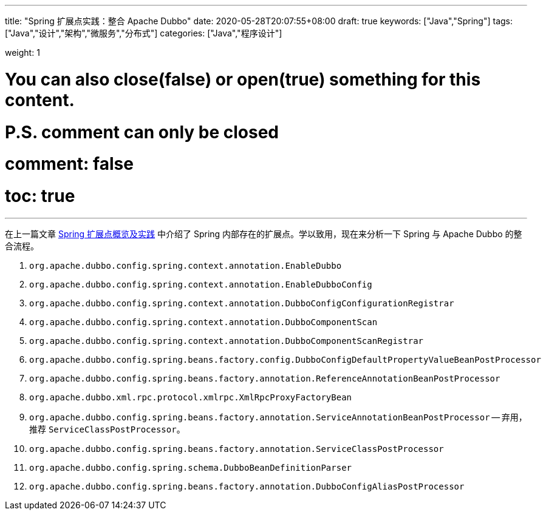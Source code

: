 ---
title: "Spring 扩展点实践：整合 Apache Dubbo"
date: 2020-05-28T20:07:55+08:00
draft: true
keywords: ["Java","Spring"]
tags: ["Java","设计","架构","微服务","分布式"]
categories: ["Java","程序设计"]

weight: 1

# You can also close(false) or open(true) something for this content.
# P.S. comment can only be closed
# comment: false
# toc: true
---

:source-highlighter: pygments
:pygments-style: monokai
:pygments-linenums-mode: table


在上一篇文章 https://www.diguage.com/post/spring-extensions-overview/[Spring 扩展点概览及实践^] 中介绍了 Spring 内部存在的扩展点。学以致用，现在来分析一下 Spring 与 Apache Dubbo 的整合流程。

. `org.apache.dubbo.config.spring.context.annotation.EnableDubbo`

. `org.apache.dubbo.config.spring.context.annotation.EnableDubboConfig`
. `org.apache.dubbo.config.spring.context.annotation.DubboConfigConfigurationRegistrar`


. `org.apache.dubbo.config.spring.context.annotation.DubboComponentScan`
. `org.apache.dubbo.config.spring.context.annotation.DubboComponentScanRegistrar`


. `org.apache.dubbo.config.spring.beans.factory.config.DubboConfigDefaultPropertyValueBeanPostProcessor`
. `org.apache.dubbo.config.spring.beans.factory.annotation.ReferenceAnnotationBeanPostProcessor`
. `org.apache.dubbo.xml.rpc.protocol.xmlrpc.XmlRpcProxyFactoryBean`

. `org.apache.dubbo.config.spring.beans.factory.annotation.ServiceAnnotationBeanPostProcessor` -- 弃用，推荐 `ServiceClassPostProcessor`。
. `org.apache.dubbo.config.spring.beans.factory.annotation.ServiceClassPostProcessor`

. `org.apache.dubbo.config.spring.schema.DubboBeanDefinitionParser`

. `org.apache.dubbo.config.spring.beans.factory.annotation.DubboConfigAliasPostProcessor`


// === Seata 与 Spring 整合

// . `io.seata.config.springcloud.EnableSeataSpringConfig`
// . `io.seata.config.springcloud.SpringApplicationContextProviderRegistrar`
// . `HttpAutoConfiguration`
// . `RequiredAnnotationBeanPostProcessor`
// . `SpringCacheAnnotationParser`